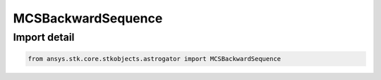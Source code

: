 MCSBackwardSequence
===================

.. py:class:: ansys.stk.core.stkobjects.astrogator.MCSBackwardSequence

   Bases: :py:class:`~ansys.stk.core.stkobjects.astrogator.IMCSSegment`, :py:class:`~ansys.stk.core.stkobjects.astrogator.IRuntimeTypeInfoProvider`, :py:class:`~ansys.stk.core.stkobjects.astrogator.IMCSSequence`, :py:class:`~ansys.stk.core.stkobjects.astrogator.IComponentInfo`, :py:class:`~ansys.stk.core.stkobjects.astrogator.ICloneable`

   The Backward Sequence segment.

.. py:currentmodule:: MCSBackwardSequence


Import detail
-------------

.. code-block:: python

    from ansys.stk.core.stkobjects.astrogator import MCSBackwardSequence



